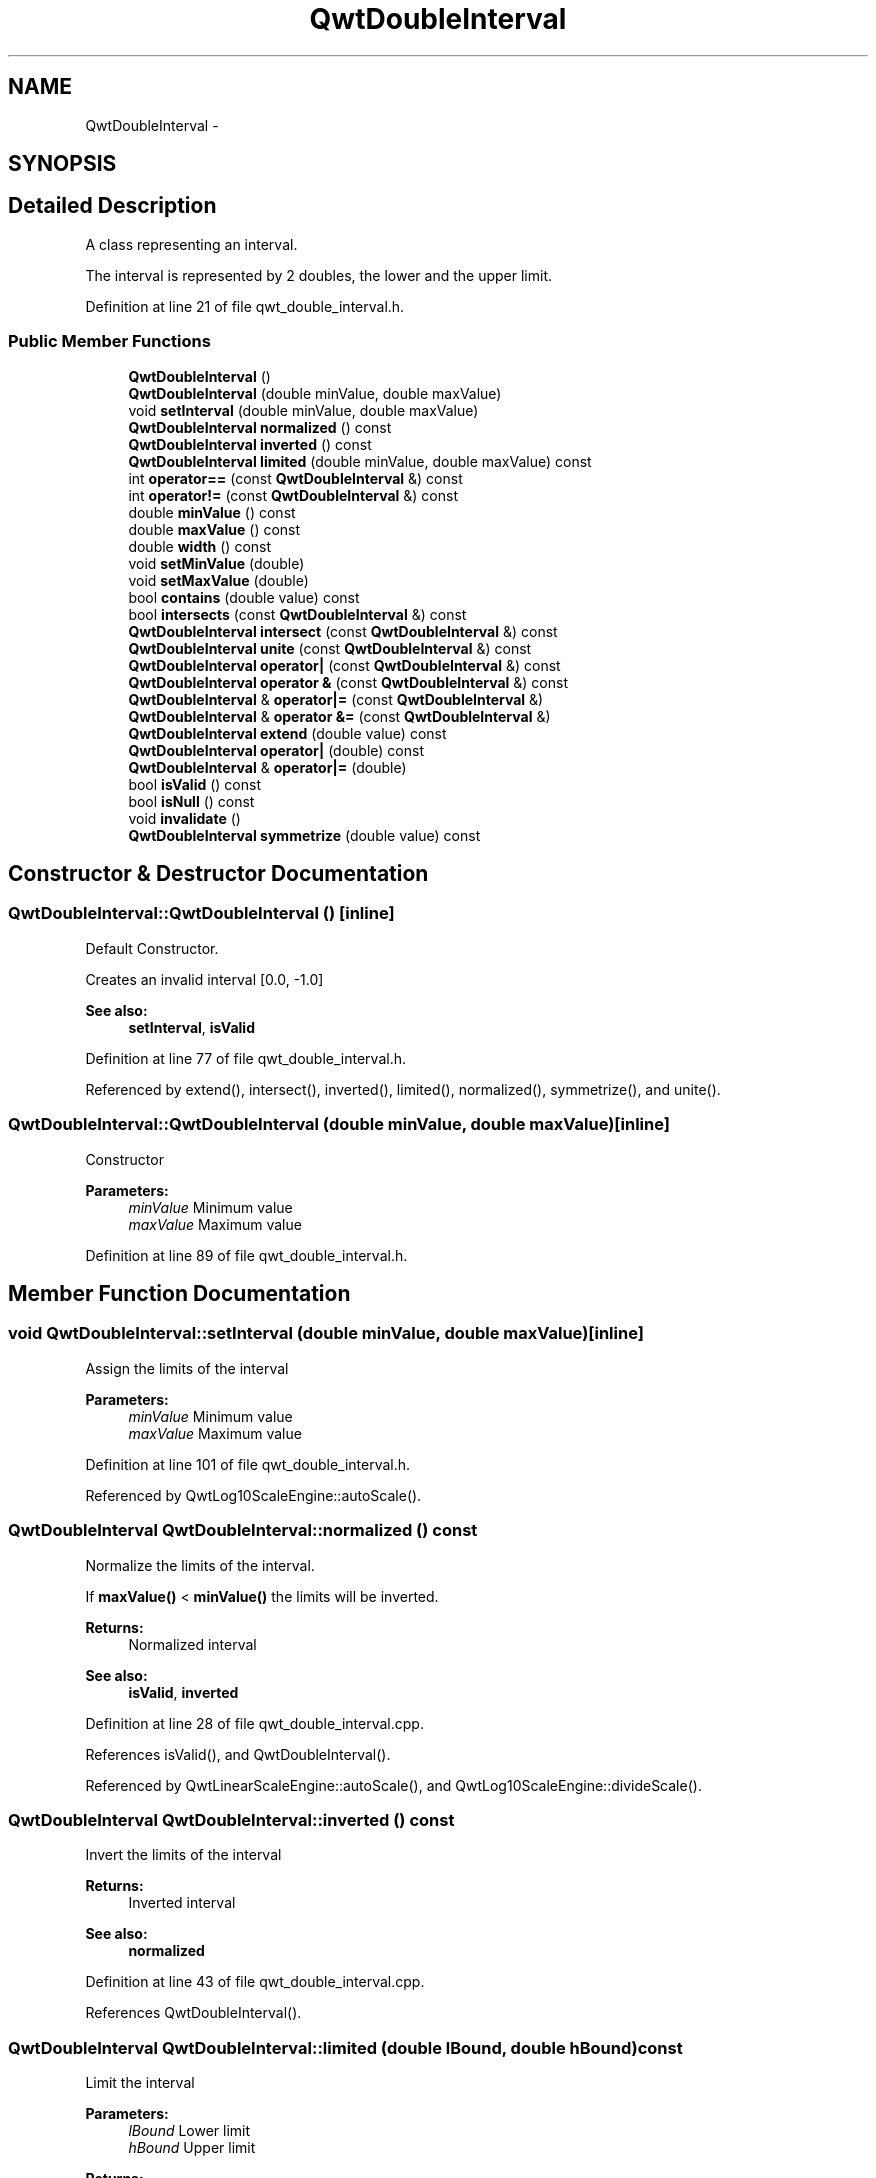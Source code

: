 .TH "QwtDoubleInterval" 3 "24 May 2008" "Version 5.1.1" "Qwt User's Guide" \" -*- nroff -*-
.ad l
.nh
.SH NAME
QwtDoubleInterval \- 
.SH SYNOPSIS
.br
.PP
.SH "Detailed Description"
.PP 
A class representing an interval. 

The interval is represented by 2 doubles, the lower and the upper limit. 
.PP
Definition at line 21 of file qwt_double_interval.h.
.SS "Public Member Functions"

.in +1c
.ti -1c
.RI "\fBQwtDoubleInterval\fP ()"
.br
.ti -1c
.RI "\fBQwtDoubleInterval\fP (double minValue, double maxValue)"
.br
.ti -1c
.RI "void \fBsetInterval\fP (double minValue, double maxValue)"
.br
.ti -1c
.RI "\fBQwtDoubleInterval\fP \fBnormalized\fP () const"
.br
.ti -1c
.RI "\fBQwtDoubleInterval\fP \fBinverted\fP () const"
.br
.ti -1c
.RI "\fBQwtDoubleInterval\fP \fBlimited\fP (double minValue, double maxValue) const"
.br
.ti -1c
.RI "int \fBoperator==\fP (const \fBQwtDoubleInterval\fP &) const"
.br
.ti -1c
.RI "int \fBoperator!=\fP (const \fBQwtDoubleInterval\fP &) const"
.br
.ti -1c
.RI "double \fBminValue\fP () const"
.br
.ti -1c
.RI "double \fBmaxValue\fP () const"
.br
.ti -1c
.RI "double \fBwidth\fP () const"
.br
.ti -1c
.RI "void \fBsetMinValue\fP (double)"
.br
.ti -1c
.RI "void \fBsetMaxValue\fP (double)"
.br
.ti -1c
.RI "bool \fBcontains\fP (double value) const "
.br
.ti -1c
.RI "bool \fBintersects\fP (const \fBQwtDoubleInterval\fP &) const"
.br
.ti -1c
.RI "\fBQwtDoubleInterval\fP \fBintersect\fP (const \fBQwtDoubleInterval\fP &) const"
.br
.ti -1c
.RI "\fBQwtDoubleInterval\fP \fBunite\fP (const \fBQwtDoubleInterval\fP &) const"
.br
.ti -1c
.RI "\fBQwtDoubleInterval\fP \fBoperator|\fP (const \fBQwtDoubleInterval\fP &) const"
.br
.ti -1c
.RI "\fBQwtDoubleInterval\fP \fBoperator &\fP (const \fBQwtDoubleInterval\fP &) const"
.br
.ti -1c
.RI "\fBQwtDoubleInterval\fP & \fBoperator|=\fP (const \fBQwtDoubleInterval\fP &)"
.br
.ti -1c
.RI "\fBQwtDoubleInterval\fP & \fBoperator &=\fP (const \fBQwtDoubleInterval\fP &)"
.br
.ti -1c
.RI "\fBQwtDoubleInterval\fP \fBextend\fP (double value) const "
.br
.ti -1c
.RI "\fBQwtDoubleInterval\fP \fBoperator|\fP (double) const"
.br
.ti -1c
.RI "\fBQwtDoubleInterval\fP & \fBoperator|=\fP (double)"
.br
.ti -1c
.RI "bool \fBisValid\fP () const"
.br
.ti -1c
.RI "bool \fBisNull\fP () const"
.br
.ti -1c
.RI "void \fBinvalidate\fP ()"
.br
.ti -1c
.RI "\fBQwtDoubleInterval\fP \fBsymmetrize\fP (double value) const "
.br
.in -1c
.SH "Constructor & Destructor Documentation"
.PP 
.SS "QwtDoubleInterval::QwtDoubleInterval ()\fC [inline]\fP"
.PP
Default Constructor. 
.PP
Creates an invalid interval [0.0, -1.0] 
.PP
\fBSee also:\fP
.RS 4
\fBsetInterval\fP, \fBisValid\fP 
.RE
.PP

.PP
Definition at line 77 of file qwt_double_interval.h.
.PP
Referenced by extend(), intersect(), inverted(), limited(), normalized(), symmetrize(), and unite().
.SS "QwtDoubleInterval::QwtDoubleInterval (double minValue, double maxValue)\fC [inline]\fP"
.PP
Constructor
.PP
\fBParameters:\fP
.RS 4
\fIminValue\fP Minimum value 
.br
\fImaxValue\fP Maximum value 
.RE
.PP

.PP
Definition at line 89 of file qwt_double_interval.h.
.SH "Member Function Documentation"
.PP 
.SS "void QwtDoubleInterval::setInterval (double minValue, double maxValue)\fC [inline]\fP"
.PP
Assign the limits of the interval
.PP
\fBParameters:\fP
.RS 4
\fIminValue\fP Minimum value 
.br
\fImaxValue\fP Maximum value 
.RE
.PP

.PP
Definition at line 101 of file qwt_double_interval.h.
.PP
Referenced by QwtLog10ScaleEngine::autoScale().
.SS "\fBQwtDoubleInterval\fP QwtDoubleInterval::normalized () const"
.PP
Normalize the limits of the interval. 
.PP
If \fBmaxValue()\fP < \fBminValue()\fP the limits will be inverted. 
.PP
\fBReturns:\fP
.RS 4
Normalized interval
.RE
.PP
\fBSee also:\fP
.RS 4
\fBisValid\fP, \fBinverted\fP 
.RE
.PP

.PP
Definition at line 28 of file qwt_double_interval.cpp.
.PP
References isValid(), and QwtDoubleInterval().
.PP
Referenced by QwtLinearScaleEngine::autoScale(), and QwtLog10ScaleEngine::divideScale().
.SS "\fBQwtDoubleInterval\fP QwtDoubleInterval::inverted () const"
.PP
Invert the limits of the interval 
.PP
\fBReturns:\fP
.RS 4
Inverted interval 
.RE
.PP
\fBSee also:\fP
.RS 4
\fBnormalized\fP 
.RE
.PP

.PP
Definition at line 43 of file qwt_double_interval.cpp.
.PP
References QwtDoubleInterval().
.SS "\fBQwtDoubleInterval\fP QwtDoubleInterval::limited (double lBound, double hBound) const"
.PP
Limit the interval
.PP
\fBParameters:\fP
.RS 4
\fIlBound\fP Lower limit 
.br
\fIhBound\fP Upper limit
.RE
.PP
\fBReturns:\fP
.RS 4
Limited interval 
.RE
.PP

.PP
Definition at line 159 of file qwt_double_interval.cpp.
.PP
References isValid(), maxValue(), minValue(), and QwtDoubleInterval().
.PP
Referenced by QwtLog10ScaleEngine::autoScale(), and QwtLog10ScaleEngine::divideScale().
.SS "int QwtDoubleInterval::operator== (const \fBQwtDoubleInterval\fP &) const\fC [inline]\fP"
.PP
Compare two intervals. 
.PP
Definition at line 172 of file qwt_double_interval.h.
.PP
References d_maxValue, and d_minValue.
.SS "int QwtDoubleInterval::operator!= (const \fBQwtDoubleInterval\fP &) const\fC [inline]\fP"
.PP
Compare two intervals. 
.PP
Definition at line 179 of file qwt_double_interval.h.
.SS "double QwtDoubleInterval::minValue () const\fC [inline]\fP"
.PP
\fBReturns:\fP
.RS 4
Lower limit of the interval 
.RE
.PP

.PP
Definition at line 128 of file qwt_double_interval.h.
.PP
Referenced by QwtLinearScaleEngine::align(), QwtLog10ScaleEngine::autoScale(), QwtLinearScaleEngine::autoScale(), QwtLinearColorMap::colorIndex(), QwtColorMap::colorTable(), QwtScaleEngine::contains(), QwtLog10ScaleEngine::divideScale(), intersect(), intersects(), limited(), QwtLog10ScaleEngine::log10(), QwtLog10ScaleEngine::pow10(), QwtAlphaColorMap::rgb(), QwtLinearColorMap::rgb(), QwtScaleDiv::setInterval(), QwtAbstractScale::setScale(), unite(), and QwtPlot::updateAxes().
.SS "double QwtDoubleInterval::maxValue () const\fC [inline]\fP"
.PP
\fBReturns:\fP
.RS 4
Upper limit of the interval 
.RE
.PP

.PP
Definition at line 134 of file qwt_double_interval.h.
.PP
Referenced by QwtLinearScaleEngine::align(), QwtLog10ScaleEngine::autoScale(), QwtLinearScaleEngine::autoScale(), QwtLinearColorMap::colorIndex(), QwtScaleEngine::contains(), QwtLog10ScaleEngine::divideScale(), intersect(), intersects(), limited(), QwtLog10ScaleEngine::log10(), QwtLog10ScaleEngine::pow10(), QwtScaleDiv::setInterval(), QwtAbstractScale::setScale(), unite(), and QwtPlot::updateAxes().
.SS "double QwtDoubleInterval::width () const\fC [inline]\fP"
.PP
Return the width of an interval The width of invalid intervals is 0.0, otherwise the result is \fBmaxValue()\fP - \fBminValue()\fP.
.PP
\fBSee also:\fP
.RS 4
\fBisValid\fP 
.RE
.PP

.PP
Definition at line 146 of file qwt_double_interval.h.
.PP
References isValid().
.PP
Referenced by QwtLog10ScaleEngine::autoScale(), QwtLinearScaleEngine::autoScale(), QwtLinearColorMap::colorIndex(), QwtColorMap::colorTable(), QwtScaleEngine::contains(), QwtLog10ScaleEngine::divideScale(), QwtLinearScaleEngine::divideScale(), QwtAlphaColorMap::rgb(), and QwtLinearColorMap::rgb().
.SS "void QwtDoubleInterval::setMinValue (double minValue)\fC [inline]\fP"
.PP
Assign the lower limit of the interval
.PP
\fBParameters:\fP
.RS 4
\fIminValue\fP Minimum value 
.RE
.PP

.PP
Definition at line 112 of file qwt_double_interval.h.
.PP
Referenced by QwtLinearScaleEngine::autoScale().
.SS "void QwtDoubleInterval::setMaxValue (double maxValue)\fC [inline]\fP"
.PP
Assign the upper limit of the interval
.PP
\fBParameters:\fP
.RS 4
\fImaxValue\fP Maximum value 
.RE
.PP

.PP
Definition at line 122 of file qwt_double_interval.h.
.PP
Referenced by QwtLinearScaleEngine::autoScale().
.SS "bool QwtDoubleInterval::contains (double value) const"
.PP
Test if a value is inside an interval
.PP
\fBParameters:\fP
.RS 4
\fIvalue\fP Value 
.RE
.PP
\fBReturns:\fP
.RS 4
true, if value >= \fBminValue()\fP && value <= \fBmaxValue()\fP 
.RE
.PP

.PP
Definition at line 54 of file qwt_double_interval.cpp.
.PP
References isValid().
.PP
Referenced by QwtRasterData::contourLines().
.SS "bool QwtDoubleInterval::intersects (const \fBQwtDoubleInterval\fP & interval) const"
.PP
Test if two intervals overlap 
.PP
Definition at line 119 of file qwt_double_interval.cpp.
.PP
References isValid(), maxValue(), and minValue().
.SS "\fBQwtDoubleInterval\fP QwtDoubleInterval::intersect (const \fBQwtDoubleInterval\fP &) const"
.PP
Intersect 2 intervals. 
.PP
Definition at line 83 of file qwt_double_interval.cpp.
.PP
References isValid(), maxValue(), minValue(), and QwtDoubleInterval().
.PP
Referenced by operator &().
.SS "\fBQwtDoubleInterval\fP QwtDoubleInterval::unite (const \fBQwtDoubleInterval\fP &) const"
.PP
Unite 2 intervals. 
.PP
Definition at line 63 of file qwt_double_interval.cpp.
.PP
References isValid(), maxValue(), minValue(), and QwtDoubleInterval().
.PP
Referenced by operator|().
.SS "\fBQwtDoubleInterval\fP QwtDoubleInterval::operator| (const \fBQwtDoubleInterval\fP & interval) const\fC [inline]\fP"
.PP
Union of two intervals 
.PP
\fBSee also:\fP
.RS 4
\fBunite\fP 
.RE
.PP

.PP
Definition at line 165 of file qwt_double_interval.h.
.PP
References unite().
.SS "\fBQwtDoubleInterval\fP QwtDoubleInterval::operator & (const \fBQwtDoubleInterval\fP & interval) const\fC [inline]\fP"
.PP
Intersection of two intervals 
.PP
\fBSee also:\fP
.RS 4
\fBintersect\fP 
.RE
.PP

.PP
Definition at line 155 of file qwt_double_interval.h.
.PP
References intersect().
.SS "\fBQwtDoubleInterval\fP QwtDoubleInterval::extend (double value) const"
.PP
Extend the interval
.PP
If value is below minValue, value becomes the lower limit. If value is above maxValue, value becomes the upper limit.
.PP
extend has no effect for invalid intervals
.PP
\fBParameters:\fP
.RS 4
\fIvalue\fP Value 
.RE
.PP
\fBSee also:\fP
.RS 4
\fBisValid\fP 
.RE
.PP

.PP
Definition at line 185 of file qwt_double_interval.cpp.
.PP
References isValid(), and QwtDoubleInterval().
.PP
Referenced by QwtLog10ScaleEngine::autoScale(), QwtLinearScaleEngine::autoScale(), and operator|().
.SS "\fBQwtDoubleInterval\fP QwtDoubleInterval::operator| (double value) const\fC [inline]\fP"
.PP
Extend an interval 
.PP
\fBSee also:\fP
.RS 4
\fBextend\fP 
.RE
.PP

.PP
Definition at line 188 of file qwt_double_interval.h.
.PP
References extend().
.SS "bool QwtDoubleInterval::isValid () const\fC [inline]\fP"
.PP
\fBReturns:\fP
.RS 4
true, if \fBminValue()\fP <= \fBmaxValue()\fP 
.RE
.PP

.PP
Definition at line 200 of file qwt_double_interval.h.
.PP
Referenced by QwtColorMap::colorTable(), QwtScaleEngine::contains(), contains(), QwtRasterData::contourLines(), extend(), intersect(), intersects(), limited(), normalized(), QwtScaleEngine::strip(), symmetrize(), unite(), QwtPlot::updateAxes(), and width().
.SS "bool QwtDoubleInterval::isNull () const\fC [inline]\fP"
.PP
\fBReturns:\fP
.RS 4
true, if \fBminValue()\fP >= \fBmaxValue()\fP 
.RE
.PP

.PP
Definition at line 194 of file qwt_double_interval.h.
.SS "void QwtDoubleInterval::invalidate ()\fC [inline]\fP"
.PP
Invalidate the interval
.PP
The limits are set to interval [0.0, -1.0] 
.PP
\fBSee also:\fP
.RS 4
\fBisValid\fP 
.RE
.PP

.PP
Definition at line 211 of file qwt_double_interval.h.
.SS "\fBQwtDoubleInterval\fP QwtDoubleInterval::symmetrize (double value) const"
.PP
Adjust the limit that is closer to value, so that value becomes the center of the interval.
.PP
\fBParameters:\fP
.RS 4
\fIvalue\fP Center 
.RE
.PP
\fBReturns:\fP
.RS 4
Interval with value as center 
.RE
.PP

.PP
Definition at line 140 of file qwt_double_interval.cpp.
.PP
References isValid(), and QwtDoubleInterval().
.PP
Referenced by QwtLinearScaleEngine::autoScale().

.SH "Author"
.PP 
Generated automatically by Doxygen for Qwt User's Guide from the source code.
